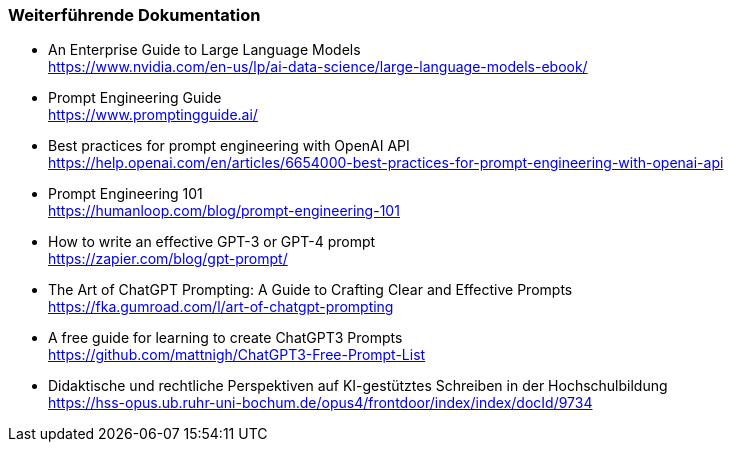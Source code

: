 === Weiterführende Dokumentation

* An Enterprise Guide to Large Language Models +
https://www.nvidia.com/en-us/lp/ai-data-science/large-language-models-ebook/

* Prompt Engineering Guide +
https://www.promptingguide.ai/
* Best practices for prompt engineering with OpenAI API +
https://help.openai.com/en/articles/6654000-best-practices-for-prompt-engineering-with-openai-api
* Prompt Engineering 101 +
https://humanloop.com/blog/prompt-engineering-101
* How to write an effective GPT-3 or GPT-4 prompt +
https://zapier.com/blog/gpt-prompt/
* The Art of ChatGPT Prompting: A Guide to Crafting Clear and Effective
Prompts +
https://fka.gumroad.com/l/art-of-chatgpt-prompting
* A free guide for learning to create ChatGPT3 Prompts +
https://github.com/mattnigh/ChatGPT3-Free-Prompt-List
* Didaktische und rechtliche Perspektiven auf KI-gestütztes Schreiben in der Hochschulbildung +
https://hss-opus.ub.ruhr-uni-bochum.de/opus4/frontdoor/index/index/docId/9734